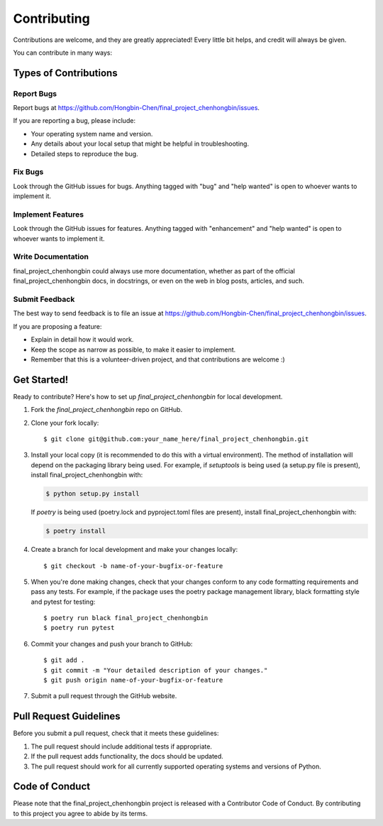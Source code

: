 .. highlight:: shell

============
Contributing
============

Contributions are welcome, and they are greatly appreciated! Every little bit
helps, and credit will always be given.

You can contribute in many ways:

Types of Contributions
----------------------

Report Bugs
~~~~~~~~~~~

Report bugs at https://github.com/Hongbin-Chen/final_project_chenhongbin/issues.

If you are reporting a bug, please include:

* Your operating system name and version.
* Any details about your local setup that might be helpful in troubleshooting.
* Detailed steps to reproduce the bug.

Fix Bugs
~~~~~~~~

Look through the GitHub issues for bugs. Anything tagged with "bug" and "help
wanted" is open to whoever wants to implement it.

Implement Features
~~~~~~~~~~~~~~~~~~

Look through the GitHub issues for features. Anything tagged with "enhancement"
and "help wanted" is open to whoever wants to implement it.

Write Documentation
~~~~~~~~~~~~~~~~~~~

final_project_chenhongbin could always use more documentation, whether as part of the
official final_project_chenhongbin docs, in docstrings, or even on the web in blog posts,
articles, and such.

Submit Feedback
~~~~~~~~~~~~~~~

The best way to send feedback is to file an issue at https://github.com/Hongbin-Chen/final_project_chenhongbin/issues.

If you are proposing a feature:

* Explain in detail how it would work.
* Keep the scope as narrow as possible, to make it easier to implement.
* Remember that this is a volunteer-driven project, and that contributions
  are welcome :)

Get Started!
------------

Ready to contribute? Here's how to set up `final_project_chenhongbin` for local development.

1. Fork the `final_project_chenhongbin` repo on GitHub.
2. Clone your fork locally::

    $ git clone git@github.com:your_name_here/final_project_chenhongbin.git

3. Install your local copy (it is recommended to do this with a virtual environment). The method of installation will depend on the packaging library being used.
   For example, if `setuptools` is being used (a setup.py file is present), install final_project_chenhongbin with:

   .. code-block:: console

       $ python setup.py install

   If `poetry` is being used (poetry.lock and pyproject.toml files are present), install final_project_chenhongbin with:

   .. code-block:: console

       $ poetry install

4. Create a branch for local development and make your changes locally::

    $ git checkout -b name-of-your-bugfix-or-feature

5. When you're done making changes, check that your changes conform to any code formatting requirements and pass any tests.
   For example, if the package uses the poetry package management library, black formatting style and pytest for testing::

    $ poetry run black final_project_chenhongbin
    $ poetry run pytest

6. Commit your changes and push your branch to GitHub::

    $ git add .
    $ git commit -m "Your detailed description of your changes."
    $ git push origin name-of-your-bugfix-or-feature

7. Submit a pull request through the GitHub website.

Pull Request Guidelines
-----------------------

Before you submit a pull request, check that it meets these guidelines:

1. The pull request should include additional tests if appropriate.
2. If the pull request adds functionality, the docs should be updated.
3. The pull request should work for all currently supported operating systems and versions of Python.

Code of Conduct
---------------
Please note that the final_project_chenhongbin project is released with a Contributor Code of Conduct. By contributing to this project you agree to abide by its terms.
